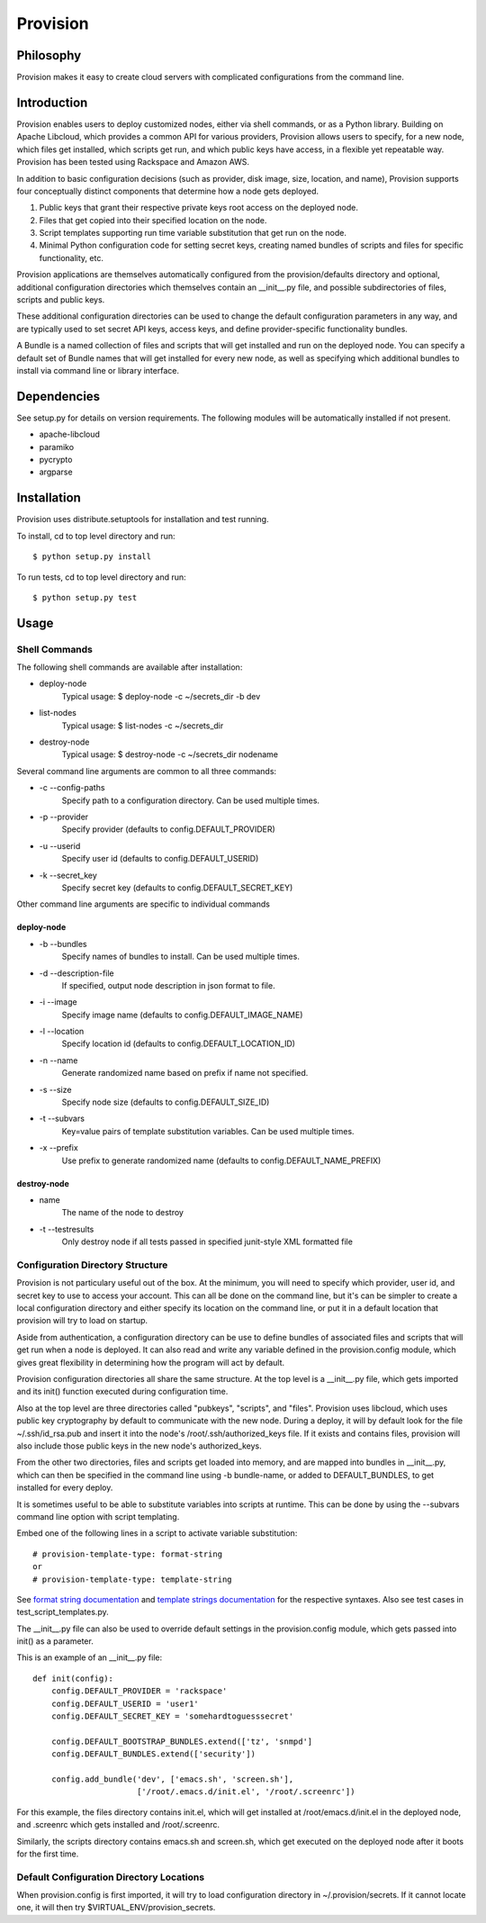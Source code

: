=========
Provision
=========

Philosophy
==========

Provision makes it easy to create cloud servers with complicated
configurations from the command line.

Introduction
============

Provision enables users to deploy customized nodes, either via shell
commands, or as a Python library.  Building on Apache Libcloud, which
provides a common API for various providers, Provision allows users to
specify, for a new node, which files get installed, which scripts get
run, and which public keys have access, in a flexible yet repeatable
way.  Provision has been tested using Rackspace and Amazon AWS.

In addition to basic configuration decisions (such as provider, disk
image, size, location, and name), Provision supports four conceptually
distinct components that determine how a node gets deployed.

#. Public keys that grant their respective private keys root access on
   the deployed node.

#. Files that get copied into their specified location on the node.

#. Script templates supporting run time variable substitution that get
   run on the node.

#. Minimal Python configuration code for setting secret keys, creating
   named bundles of scripts and files for specific functionality, etc.

Provision applications are themselves automatically configured from
the provision/defaults directory and optional, additional
configuration directories which themselves contain an __init__.py
file, and possible subdirectories of files, scripts and public keys.

These additional configuration directories can be used to change the
default configuration parameters in any way, and are typically used to
set secret API keys, access keys, and define provider-specific
functionality bundles.

A Bundle is a named collection of files and scripts that will get
installed and run on the deployed node.  You can specify a default set
of Bundle names that will get installed for every new node, as well as
specifying which additional bundles to install via command line or
library interface.


Dependencies
============

See setup.py for details on version requirements.  The following
modules will be automatically installed if not present.

* apache-libcloud
* paramiko
* pycrypto
* argparse


Installation
============

Provision uses distribute.setuptools for installation and test running.

To install, cd to top level directory and run::

   $ python setup.py install

To run tests, cd to top level directory and run::

   $ python setup.py test


Usage
=====

Shell Commands
--------------

The following shell commands are available after installation:

* deploy-node
    Typical usage: $ deploy-node -c ~/secrets_dir -b dev
  
* list-nodes
    Typical usage: $ list-nodes -c ~/secrets_dir
  
* destroy-node
    Typical usage: $ destroy-node -c ~/secrets_dir nodename

Several command line arguments are common to all three commands:

* -c --config-paths
    Specify path to a configuration directory. Can be used multiple times.

* -p --provider
    Specify provider (defaults to config.DEFAULT_PROVIDER)

* -u --userid
    Specify user id (defaults to config.DEFAULT_USERID)

* -k --secret_key
    Specify secret key (defaults to config.DEFAULT_SECRET_KEY)

Other command line arguments are specific to individual commands

deploy-node
^^^^^^^^^^^

* -b --bundles
    Specify names of bundles to install.  Can be used multiple times.

* -d --description-file
    If specified, output node description in json format to file.

* -i --image
    Specify image name (defaults to config.DEFAULT_IMAGE_NAME)

* -l --location
    Specify location id (defaults to config.DEFAULT_LOCATION_ID)

* -n --name
     Generate randomized name based on prefix if name not specified.

* -s --size
    Specify node size (defaults to config.DEFAULT_SIZE_ID)

* -t --subvars
     Key=value pairs of template substitution variables. Can be used multiple times.

* -x --prefix
    Use prefix to generate randomized name (defaults to config.DEFAULT_NAME_PREFIX)

destroy-node
^^^^^^^^^^^^

* name
    The name of the node to destroy

* -t --testresults
    Only destroy node if all tests passed in specified junit-style XML formatted file

Configuration Directory Structure
---------------------------------

Provision is not particulary useful out of the box.  At the minimum,
you will need to specify which provider, user id, and secret key to
use to access your account.  This can all be done on the command line,
but it's can be simpler to create a local configuration directory and
either specify its location on the command line, or put it in a
default location that provision will try to load on startup.

Aside from authentication, a configuration directory can be use to
define bundles of associated files and scripts that will get run when
a node is deployed.  It can also read and write any variable defined
in the provision.config module, which gives great flexibility in
determining how the program will act by default.

Provision configuration directories all share the same structure.  At
the top level is a __init__.py file, which gets imported and its
init() function executed during configuration time.

Also at the top level are three directories called "pubkeys",
"scripts", and "files".  Provision uses libcloud, which uses public
key cryptography by default to communicate with the new node.  During
a deploy, it will by default look for the file ~/.ssh/id_rsa.pub and
insert it into the node's /root/.ssh/authorized_keys file.  If it
exists and contains files, provision will also include those public
keys in the new node's authorized_keys.

From the other two directories, files and scripts get loaded into
memory, and are mapped into bundles in __init__.py, which can then be
specified in the command line using -b bundle-name, or added to
DEFAULT_BUNDLES, to get installed for every deploy.

It is sometimes useful to be able to substitute variables into scripts
at runtime.  This can be done by using the --subvars command line
option with script templating.

Embed one of the following lines in a script to activate variable
substitution::

    # provision-template-type: format-string
    or
    # provision-template-type: template-string

See `format string documentation
<http://docs.python.org/library/string.html#format-string-syntax>`_
and `template strings documentation
<http://docs.python.org/library/string.html#template-strings>`_ for
the respective syntaxes.  Also see test cases in
test_script_templates.py.

The __init__.py file can also be used to override default settings in
the provision.config module, which gets passed into init() as a
parameter.

This is an example of an __init__.py file::

    def init(config):
        config.DEFAULT_PROVIDER = 'rackspace'
        config.DEFAULT_USERID = 'user1'
        config.DEFAULT_SECRET_KEY = 'somehardtoguesssecret'

        config.DEFAULT_BOOTSTRAP_BUNDLES.extend(['tz', 'snmpd']
        config.DEFAULT_BUNDLES.extend(['security'])

        config.add_bundle('dev', ['emacs.sh', 'screen.sh'],
                          ['/root/.emacs.d/init.el', '/root/.screenrc'])


For this example, the files directory contains init.el, which will get
installed at /root/emacs.d/init.el in the deployed node, and .screenrc
which gets installed and /root/.screenrc.

Similarly, the scripts directory contains emacs.sh and screen.sh,
which get executed on the deployed node after it boots for the first
time.


Default Configuration Directory Locations
-----------------------------------------

When provision.config is first imported, it will try to load
configuration directory in ~/.provision/secrets.  If it cannot locate
one, it will then try $VIRTUAL_ENV/provision_secrets.
